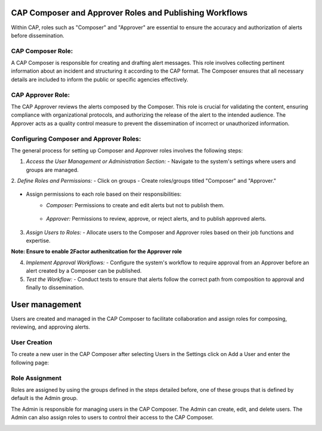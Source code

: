 
CAP Composer and Approver Roles and Publishing Workflows
========================================================

Within CAP, roles such as "Composer" and "Approver" are essential to ensure the accuracy and authorization of alerts before dissemination.

CAP Composer Role:
------------------

A CAP Composer is responsible for creating and drafting alert messages. This role involves collecting pertinent information about an incident and structuring it according to the CAP format. The Composer ensures that all necessary details are included to inform the public or specific agencies effectively.

CAP Approver Role:
------------------

The CAP Approver reviews the alerts composed by the Composer. This role is crucial for validating the content, ensuring compliance with organizational protocols, and authorizing the release of the alert to the intended audience. The Approver acts as a quality control measure to prevent the dissemination of incorrect or unauthorized information.

Configuring Composer and Approver Roles:
----------------------------------------

The general process for setting up Composer and Approver roles involves the following steps:

1. *Access the User Management or Administration Section:*
   - Navigate to the system's settings where users and groups are managed. 
.. image:: ../_static/images/cap_composer_user_settings.png
      :alt: WMO CAP Composer User Settings


2. *Define Roles and Permissions:*
- Click on groups
- Create roles/groups titled "Composer" and "Approver."

   .. image:: ../_static/images/cap_composer_groups.png
      :alt: WMO CAP Composer Sender Details
- Assign permissions to each role based on their responsibilities:
    - *Composer:* Permissions to create and edit alerts but not to publish them.

        .. image:: ../_static/images/cap_composer_composer_1.png
            :alt: WMO CAP Composer Composer Role

        .. image:: ../_static/images/cap_composer_composer_2.png
            :alt: WMO CAP Composer Composer Role


    - *Approver:* Permissions to review, approve, or reject alerts, and to publish approved alerts.

        .. image:: ../_static/images/cap_composer_approver_1.png            
            :alt: WMO CAP Composer Approver Role

        .. image:: ../_static/images/cap_composer_approver_2.png
            :alt: WMO CAP Composer Approver Role


3. *Assign Users to Roles:*
   - Allocate users to the Composer and Approver roles based on their job functions and expertise.

**Note: Ensure to enable 2Factor authenitcation for the Approver role**




4. *Implement Approval Workflows:*
   - Configure the system's workflow to require approval from an Approver before an alert created by a Composer can be published.

5. *Test the Workflow:*
   - Conduct tests to ensure that alerts follow the correct path from composition to approval and finally to dissemination.


User management
===============

Users are created and managed in the CAP Composer to facilitate collaboration and assign roles for composing, reviewing, and approving alerts.

User Creation
-------------

To create a new user in the CAP Composer after selecting Users in the Settings click on Add a User and enter the following page:

.. image:: ../_static/images/cap_composer_user_page.png
      :alt: WMO CAP Composer Add User


Role Assignment
---------------

Roles are assigned by using the groups defined in the steps detailed before, one of these groups that is defined by default is the Admin group.

The Admin is responsible for managing users in the CAP Composer. The Admin can create, edit, and delete users. The Admin can also assign roles to users to control their access to the CAP Composer.

.. image:: ../_static/images/cap_composer_user_admin.png
      :alt: WMO CAP Composer User Admin
